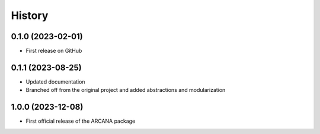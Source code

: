 =======
History
=======

0.1.0 (2023-02-01)
------------------

* First release on GitHub


0.1.1 (2023-08-25)
------------------

* Updated documentation
* Branched off from the original project and added abstractions and modularization

1.0.0 (2023-12-08)
------------------

* First official release of the ARCANA package